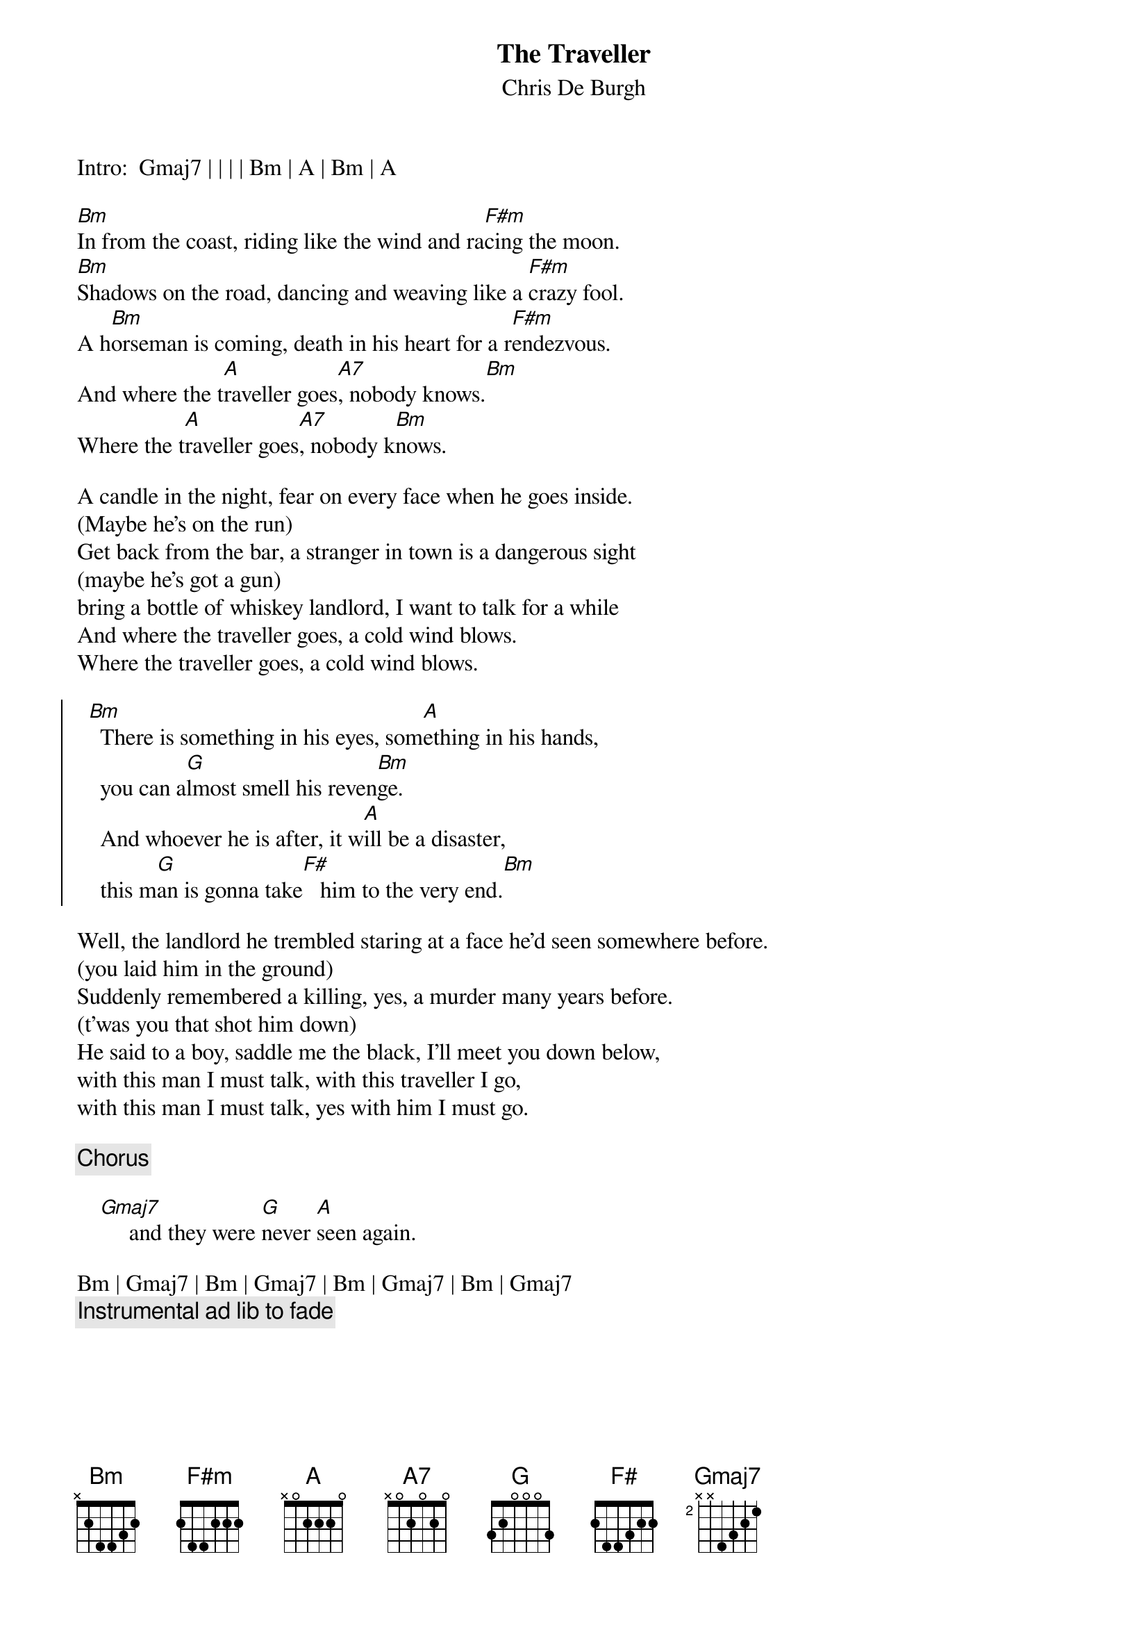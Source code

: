 # From alberter@gypsc.enet.dec.com
{t:The Traveller}
{st:Chris De Burgh}

Intro:  Gmaj7 | | | | Bm | A | Bm | A

[Bm]In from the coast, riding like the wind and ra[F#m]cing the moon.
[Bm]Shadows on the road, dancing and weaving like a [F#m]crazy fool.
A h[Bm]orseman is coming, death in his heart for a r[F#m]endezvous.
And where the t[A]raveller goes[A7], nobody knows.[Bm]
Where the t[A]raveller goes[A7], nobody k[Bm]nows.

A candle in the night, fear on every face when he goes inside.
(Maybe he's on the run)
Get back from the bar, a stranger in town is a dangerous sight
(maybe he's got a gun)
bring a bottle of whiskey landlord, I want to talk for a while
And where the traveller goes, a cold wind blows.
Where the traveller goes, a cold wind blows.

{soc}
  [Bm]  There is something in his eyes, som[A]ething in his hands,
    you can a[G]lmost smell his reven[Bm]ge.
    And whoever he is after, it w[A]ill be a disaster,
    this m[G]an is gonna take[F#maj]   him to the very end.[Bm]
{eoc}

Well, the landlord he trembled staring at a face he'd seen somewhere before.
(you laid him in the ground)
Suddenly remembered a killing, yes, a murder many years before.
(t'was you that shot him down)
He said to a boy, saddle me the black, I'll meet you down below,
with this man I must talk, with this traveller I go,
with this man I must talk, yes with him I must go.

    {c:Chorus}

    [Gmaj7]     and they were [G]never [A]seen again.

Bm | Gmaj7 | Bm | Gmaj7 | Bm | Gmaj7 | Bm | Gmaj7
{c:Instrumental ad lib to fade}

